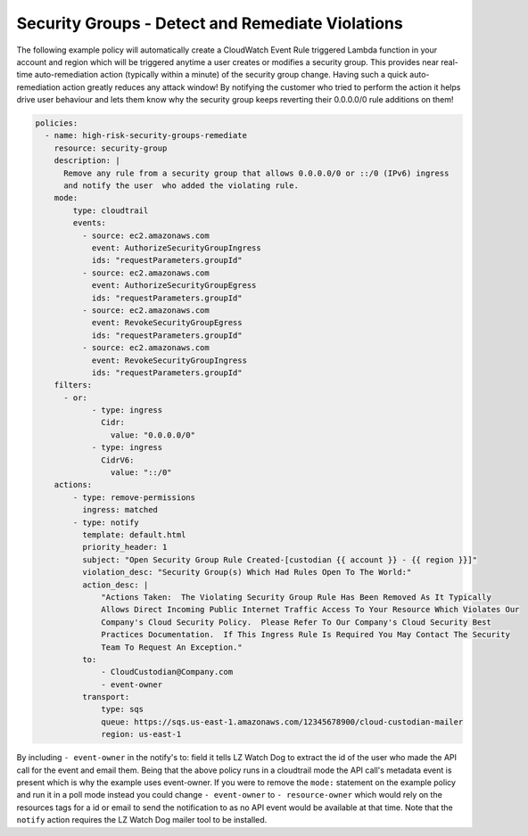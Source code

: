 .. _securitygroupsdetectremediate:

Security Groups - Detect and Remediate Violations
=================================================

The following example policy will automatically create a CloudWatch Event Rule
triggered Lambda function in your account and region which will be triggered
anytime a user creates or modifies a security group. This provides near real-time
auto-remediation action (typically within a minute) of the security group change.
Having such a quick auto-remediation action greatly reduces any attack window!
By notifying the customer who tried to perform the action it helps drive user
behaviour and lets them know why the security group keeps reverting their 0.0.0.0/0
rule additions on them!

.. code-block:: yaml

   policies:
     - name: high-risk-security-groups-remediate
       resource: security-group
       description: |
         Remove any rule from a security group that allows 0.0.0.0/0 or ::/0 (IPv6) ingress
         and notify the user  who added the violating rule.
       mode:
           type: cloudtrail
           events:
             - source: ec2.amazonaws.com
               event: AuthorizeSecurityGroupIngress
               ids: "requestParameters.groupId"
             - source: ec2.amazonaws.com
               event: AuthorizeSecurityGroupEgress
               ids: "requestParameters.groupId"
             - source: ec2.amazonaws.com
               event: RevokeSecurityGroupEgress
               ids: "requestParameters.groupId"
             - source: ec2.amazonaws.com
               event: RevokeSecurityGroupIngress
               ids: "requestParameters.groupId"
       filters:
         - or:
               - type: ingress
                 Cidr:
                   value: "0.0.0.0/0"
               - type: ingress
                 CidrV6:
                   value: "::/0"
       actions:
           - type: remove-permissions
             ingress: matched
           - type: notify
             template: default.html
             priority_header: 1
             subject: "Open Security Group Rule Created-[custodian {{ account }} - {{ region }}]"
             violation_desc: "Security Group(s) Which Had Rules Open To The World:"
             action_desc: |
                 "Actions Taken:  The Violating Security Group Rule Has Been Removed As It Typically
                 Allows Direct Incoming Public Internet Traffic Access To Your Resource Which Violates Our
                 Company's Cloud Security Policy.  Please Refer To Our Company's Cloud Security Best
                 Practices Documentation.  If This Ingress Rule Is Required You May Contact The Security
                 Team To Request An Exception."
             to:
                 - CloudCustodian@Company.com
                 - event-owner
             transport:
                 type: sqs
                 queue: https://sqs.us-east-1.amazonaws.com/12345678900/cloud-custodian-mailer
                 region: us-east-1

By including ``- event-owner`` in the notify's to: field it tells LZ Watch Dog
to extract the id of the user who made the API call for the event and email them.
Being that the above policy runs in a cloudtrail mode the API call's metadata event
is present which is why the example uses event-owner.  If you were to remove the ``mode:``
statement on the example policy and run it in a poll mode instead you could change
``- event-owner`` to ``- resource-owner`` which would rely on the resources tags for
a id or email to send the notification to as no API event would be available at that time.
Note that the ``notify`` action requires the LZ Watch Dog mailer tool to be installed.

